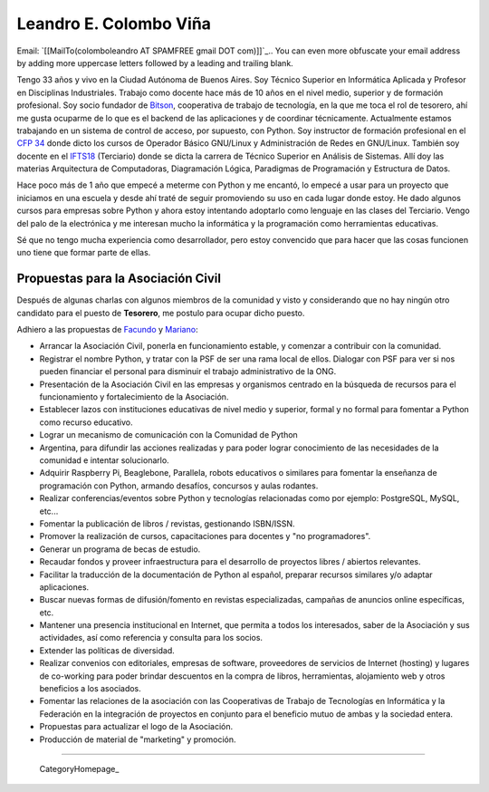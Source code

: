 
Leandro E. Colombo Viña
-----------------------

Email: `[[MailTo(colomboleandro AT SPAMFREE gmail DOT com)]]`_.. You can even more obfuscate your email address by adding more uppercase letters followed by a leading and trailing blank.

Tengo 33 años y vivo en la Ciudad Autónoma de Buenos Aires. Soy Técnico Superior en Informática Aplicada y Profesor en Disciplinas Industriales. Trabajo como docente hace más de 10 años en el nivel medio, superior y de formación profesional.  Soy socio fundador de Bitson_, cooperativa de trabajo de tecnología, en la que me toca el rol de tesorero, ahí me gusta ocuparme de lo que es el backend de las aplicaciones y de coordinar técnicamente. Actualmente estamos trabajando en un sistema de control de acceso, por supuesto, con Python. Soy instructor de formación profesional en el `CFP 34`_ donde dicto los cursos de Operador Básico GNU/Linux y Administración de Redes en GNU/Linux. También soy docente en el IFTS18_ (Terciario) donde se dicta la carrera de Técnico Superior en Análisis de Sistemas. Allí doy las materias Arquitectura de Computadoras, Diagramación Lógica, Paradigmas de Programación y Estructura de Datos.

Hace poco más de 1 año que empecé a meterme con Python y me encantó, lo empecé a usar para un proyecto que iniciamos en una escuela y desde ahí traté de seguir promoviendo su uso en cada lugar donde estoy. He dado algunos cursos para empresas sobre Python y ahora estoy intentando adoptarlo como lenguaje en las clases del Terciario. Vengo del palo de la electrónica y me interesan mucho la informática y la programación como herramientas educativas.

Sé que no tengo mucha experiencia como desarrollador, pero estoy convencido que para hacer que las cosas funcionen uno tiene que formar parte de ellas.

Propuestas para la Asociación Civil
~~~~~~~~~~~~~~~~~~~~~~~~~~~~~~~~~~~

Después de algunas charlas con algunos miembros de la comunidad y visto y considerando que no hay ningún otro candidato para el puesto de **Tesorero**, me postulo para ocupar dicho puesto.

Adhiero a las propuestas de Facundo_ y Mariano_:

* Arrancar la Asociación Civil, ponerla en funcionamiento estable, y comenzar a contribuir con la comunidad.

* Registrar el nombre Python, y tratar con la PSF de ser una rama local de ellos. Dialogar con PSF para ver si nos pueden financiar el personal para disminuir el trabajo administrativo de la ONG.

* Presentación de la Asociación Civil en las empresas y organismos centrado en la búsqueda de recursos para el funcionamiento y fortalecimiento de la Asociación.

* Establecer lazos con instituciones educativas de nivel medio y superior, formal y no formal para fomentar a Python como recurso educativo.

* Lograr un mecanismo de comunicación con la Comunidad de Python

* Argentina, para difundir las acciones realizadas y para poder lograr conocimiento de las necesidades de la comunidad e intentar solucionarlo.

* Adquirir Raspberry Pi, Beaglebone, Parallela, robots educativos o similares para fomentar la enseñanza de programación con Python, armando desafíos, concursos y aulas rodantes.

* Realizar conferencias/eventos sobre Python y tecnologías relacionadas como por ejemplo: PostgreSQL, MySQL, etc...

* Fomentar la publicación de libros / revistas, gestionando ISBN/ISSN.

* Promover la realización de cursos, capacitaciones para docentes y "no programadores".

* Generar un programa de becas de estudio.

* Recaudar fondos y proveer infraestructura para el desarrollo de proyectos libres / abiertos relevantes.

* Facilitar la traducción de la documentación de Python al español, preparar recursos similares y/o adaptar aplicaciones.

* Buscar nuevas formas de difusión/fomento en revistas especializadas, campañas de anuncios online específicas, etc.

* Mantener una presencia institucional en Internet, que permita a  todos los interesados, saber de la Asociación y sus actividades, así como referencia y consulta para los socios.

* Extender las políticas de diversidad.

* Realizar convenios con editoriales, empresas de software, proveedores de servicios de Internet (hosting) y lugares de co-working para poder brindar descuentos en la compra de libros, herramientas, alojamiento web y otros beneficios a los asociados.

* Fomentar las relaciones de la asociación con las Cooperativas de Trabajo de Tecnologías en Informática y la Federación en la integración de proyectos en conjunto para el beneficio mutuo de ambas y la sociedad entera.

* Propuestas para actualizar el logo de la Asociación.

* Producción de material de "marketing" y promoción.

-------------------------

 CategoryHomepage_

.. ############################################################################

.. _Bitson: http://bitson.com.ar/

.. _CFP 34: http://linux.pioix.edu.ar/

.. _IFTS18: http://www.ifts18.edu.ar/

.. _Facundo: http://python.org.ar/FacundoBatista

.. _Mariano: http://python.org.ar/MarianoReingart


